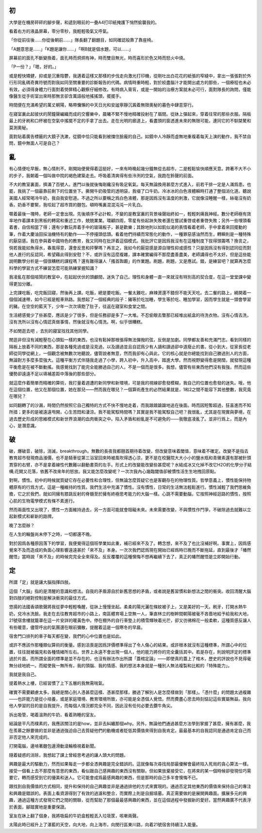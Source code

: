 .. title: 四時
.. slug: si-shi
.. date: 2013/01/16 10:46:27
.. tags: 悟, SJTU, UPGRADE
.. category: life

------
初
------

大學是在機房砰砰的腳步聲，和遞到眼前的一疊A4打印紙掩護下悄然偷襲我的。

看着右方的液晶屏幕，零分零秒，我輕輕吸氣又呼氣。

「你從前往後……你從後朝前……」隊長翻了翻題目，如同確認般靠了靠座椅。

「A題意思是……」「K題是讓你……」「啊B就是個水題，可以……」

屏幕前的面孔不斷變換着，面孔時而炯炯有神，時而雙目無光，時而喜形於色又時而怒火中燒。

「P一份？」「嗯，好的。」

或是輕快矯健，抑或是沉重陰鬱，我邁着這樣又那樣的步伐走向激光打印機，從剛吐出白花花的紙張的窄縫中，拿出一張張對於外行形同亂碼奇異符號而對我如同至關重要的診斷報告的代碼。病情時重時輕，對於絞盡腦汁才能開出處方的那些，一個療程也未必有效，必須得身體力行面對着熒屏精心觀察仔細修改。有時病入膏肓，或是一開始的治療方案就未必可行，面對隊長的詢問，僅能像醫生從手術室出來時那無言卻含萬語般地搖搖頭，擺擺手。

時間便在充滿希望的萬丈朝陽，略帶慵懶的中天日光和安謐寧靜沉澱着無限奧秘的暮色中肆意穿行。

在寢室裏此起彼伏的鬧鐘聲編織而成的交響樂中，晨曦不緊不慢地精確投射在了眉間。從牀上彈起來，穿着往常的那些衣服。隔板最上的牙刷和口杯被在空氣中搖擺不定的手拿了出去。走在光明的廊道上，看盡頭的窗透進未來的無限可能，連同它的不馴桀驁和莫測奧秘。

面對貼着廣告標籤的大鏡子洗漱，從鏡中恰只能看到被擋住臉龐的自己。如鏡中人冷靜而虛無地重複着每天上演的動作，我不禁自問，鏡中無面人可是自己？

.. TEASER_END

------
亂
------

有心情便吃早飯，無心情則不。剛開始便覺得着這挺好，一來有時晚起幾分鐘無從去超市，二是輕鬆愉快順應天意。跨著不大不小的步子，我朝着一個叫做中院的褐色建築走去。呼吸着清爽得有些泠洌的空氣，我跑在鈴聲的前面。

不大的教室裏面，擠滿了百號人。進門以後就後悔剛纔沒有吸足氧氣。每天無論換用甚麼方式進入，前若干排一定是人滿爲患。也罷，我挑了一個最靠前剩下的位置坐下。撕開牛奶吸管的透明袋，我啜了口牛奶。冷冰冰的白色液體瞬時打通了整個消化道。聽說美國人經常喝冷牛奶，我自我安慰道。不過之所以要稱之爲白色液體，那是因爲沒有溫度的刺激，它就像沒睡醒一樣，絲毫沒有奶香。奶香不要緊，我咬起了超市買的麵包。頓時嘴裏混混沌沌一片乳白。

嚼着最後一塊時，老師一定會出現。先後順序不必計較，不變的是教室裏的背景噪聲始終如一，輕輕刺痛我神經。數分老師極有效率地作着課本到黑板的轉寫和重述工作，兢兢業業。環顧四周，零星有些起牀失敗者還在嘗試重啓或者重啓失敗；另外一些埋頭看着書，自信相當了得；還有少數玩弄着手中的玻璃板子，甚是歡樂；其餘地則以如飢似渴的表情看着老師，手中拿着來回擺動的筆，作着大慶油田採油機特有的動作——不停擡頭低頭。看着他們持續而常態化的動作，一種罪惡感油然而生，轉瞬則是一種特殊的厭惡感。我在參與着中國特色的教育，我又同時在批評着這個模式。我批評它是因爲我沒有在這種制度下拔得頭籌嗎？換言之，倘若我能如魚得水，春風得意，還會反思和抨擊嗎？再言之，我如今的厭惡感是源自理性抑或感性？只是因爲沒有得到認同從而對他人進行的反認同，希望藉此得到安慰？不，或許沒有這麼複雜，課本確實編得不那麼盡善盡美，老師講得也不太好。但是這些能說明數學分析是一個很糟糕的課程嗎？還有難得讓人「搔首踟躕」的作業題。刷題，刷題，又是應試。錯，是練習吧？就算再怎麼科學的學習方式不練習怎麼可能熟練掌握知識？

我凌亂在那個喧鬧的教室中，在起起伏伏的頭顱間，迷失了自己。理性和身體一直一來就沒有特別高的契合度，在這一堂堂課中變得更加分離。

上完課吃飯，吃完飯回寢，然後再上課。吃飯，總是要吃飯。一餐太難吃，麻辣燙還不錯但不能天天吃。去二餐的路上，繞開着一個個減速帶，如今已經是輕車熟路。我想起了一個經典的段子：豬等於吃加睡，學生等於吃、睡加學習，因而學生就是一頭會學習的豬。在空空的藍天下，少年一次次填飽了肚子，往返在寢室和食堂之間。

生活總感覺少了些甚麼，應該是少了很多，但是任務卻是多了一大堆。不忍偷眼去瞥那已經堆出紙盒的待洗衣物。沒有心情去洗，沒有洗所以沒有心情認真做事情，然後就沒有心情洗。啊，似乎很糟糕。

不如閒逛去吧 ，去別的寢室找找其他同學。

閒逛非但沒有減輕壓在心頭鉛一樣的東西，也沒有鬆掉那根張得無法彈撥的弦，反倒是加劇。同學都友善和充滿鬥志。看到同樣的隔板上放着不同的東西，那是各種見過或是沒見過，以及讀過並且自認爲少有人讀和讀過卻中道廢止的書。從小到大，從家長從老師從同學從網上，一個觀念被無數次地聽說，儘管說者無意，然而我卻有心與此，它的核心就是你總能找到自己勝過別人的方面，無論對方多麼多麼強大。這種平衡方式伴隨我走過了小學，跨入初中，升入高中，踏進大學。然而視野變得愈是開闊，就發現這種平衡愈是在被不斷動搖。我感覺找到了能完全能勝過自己的人，不是一個而是很多。我想，儘管有些東西他們沒有我強，然而這些優勢卻遠遠不足以填補差距中落後的那些部分。

就這麼作着簡單而精確的算術，我打量着週遭的新同學和新環境，可是我的視線卻愈發模糊，我自己的位置也愈發的迷失。哦，他在這個位置，他又在那個位置，她在那兒——然而我在哪兒？一個算術產生的必然結果就是，1和2之間不能容下其他整數，我究竟在哪兒？

如同翻轉了的沙漏，時間仍然按照它自己獨特的方式不快不慢地走着，而我踉踉蹌蹌地追在後面。時而因短暫超過，狂喜進而不知所措；更多的是被遠遠甩開，心生苦悶和淒涼。我不能駕馭時間嗎？其實是我不能駕馭自己吧？我很亂，尤其是在現實與夢境，在過去歷史形成的思維模式和新世界浪潮的血肉衝突之中。陷入矛盾和紛亂是不可避免的——我徹底凌亂了。並非行爲上，而是內心，是潛意識。

------
破
------

破，爆破音，破除，消滅，breakthrough。無數的長夜我都翹首期待着改變，但改變意味着閾值，意味着不確定。改變不是指去教育超市發現商品漲價，也不是騎車從第三浴室回來時被風吹得透心涼，更不是在校醫院大大小小的鹽水瓶和青黴素還有那被針頭貫穿的右臂，亦不是拿着線性代數難以翻動書頁的左手。形式上的改變能改變些甚麼呢？水結成冰又化掉不改它H2O的化學分子結構;花開又花落，依舊不改來年的怒放。我又能怎麼改變呢？一次次我內心幾臨閾值卻被慣性活生生地拽回原點。

對啊，慣性。初中的時候就質疑它存在必要性和合理性，但無論怎麼質疑它也是客觀存在的物理性質。哲學意義上，慣性能保持物體原有的行爲方式，這是一種維持的性質。我們生活中充滿了慣性。沒有慣性，日常的生活無法輕鬆進行。慣性減輕了我們思維負擔，它之於我們，就如同擁有膝跳反射的脊髓至於擁有終極思考能力的大腦一樣。心跳不需要動腦，它按照神經迴路的慣性，按照心肌的生物電學模式有條不紊進行。

然而兩面性又出現了，慣性一方面維持過去，另一方面可能就會阻礙未來。未來需要改變，不與慣性作鬥爭，不破除過去就難以立起新模式和嶄新的路牌。

晚了怎麼辦？

在人生的輪盤尚未停下之時，一切都還不晚。

對於因爲各種原因落下的學習，我便覺得這個班學業如此重，補已經來不及了。轉念想，來不及了也比沒補好啊。事實上，因爲感覺來不及而造成的負面心理影響遠遠甚於「來不及」本身。一次次我們認爲現在開始已經爲時已晚而不斷拖延，直到最後才「幡然醒悟」當時說「來不及」的時候完完全全來得及。反反覆覆的這種懊悔不想再繼續下去了，真正的幡然醒悟是立即開始行動。

------
定
------

所謂「定」就是讓大腦指揮四肢。

這個「大腦」指的是清醒的意識和想法。自我的矛盾源自於新舊思想的矛盾，或者說是舊習慣和新想法之間的衝突。收回清醒大腦對四肢的絕對控制是解決衝突的最佳方式。

悠揚的法國香頌歌聲將我從夢中輕輕喚醒，從牀上慢慢坐起。柔柔的陽光灑在條紋被子上，又是美好的一天。刷牙，打開水熱牛奶，兌冷水洗臉。我走在去往教育超市的小路上，南區體育場上空無一人，筆直林立的樹幹間朝陽被毫不吝嗇地給予給我和大地，21號宿舍樓就籠罩在這一片安詳的暖黃色中。停在棚外的自行車墊上的積雪輝映着光芒，卻又彷彿棉花一般柔軟，這種質感反讓人有些暖意，儘管呼出的氣團還在眼前彌散，提醒着這是一個寒冬的早晨。

宿舍門口排列的車子每天都在變，我們的心中位置也是如此。

或許不應該作那種類似算術的衡量。感到沮喪是因爲評價標準得出了令人傷心的結果。或許根本就沒有這種標準，所謂心中的位置，往往就被偏見和各種情緒所左右。世界上永遠不會出現一個人，他的能力將你的完全囊括其中。若是存在，則說明評定的標準過於片面。而所謂全面的標準是並不存在的，也沒有辦法作出所謂「蓋棺定論」——即使真的蓋上了棺木，歷史的評說也不見得毫無分歧地統一。而縱使我一無所有，我的頭腦、我的情感、我的想法本身就是一種別人無法複製和比較的「特殊能力」。

我就是我自己。

提着熱水上樓，已經習慣了上下五層的我無需喘氣。

確實不需要顧慮太多。我總是關心別人憑甚麼這樣、憑甚麼那樣，勝過了解別人是怎麼樣做到「那樣」。「憑什麼」的問題太過複雜——也許能力是從小培養，或是家庭環境、教育環境所致，亦可能是全憑個人覺悟。然而費盡心思去時刻惦記這些實屬無益。我向他人學習的目的是自我提升，而每個人情況都完全不同，因此沒有任何必要去鑽牛角尖。

拆出吸管，喝着溫熱的牛奶，看着熟睡的室友。

結論是平凡而樸素的，我應該關注的是how，並非去糾纏那個why。另外，無論他們通過甚麼方法學到掌握了甚麼，擁有甚麼，我在羨慕之餘要做的並非是通過強迫自己去質疑他們的動機或者貶低其價值來得到自我肯定。最最基本的自我認同是通過肯定自己而非否定他人來完成的。

打開電腦，邊啃著麵包邊滑動滾輪檢視着新聞。

隨着疑惑的消除，我想起了課上曾經思考過的讓人頭大的問題。

興趣是最大的驅動力，然而如果每走一步都全憑興趣是完全錯誤的。這就像每次尋找局部最優解會最終陷入死局的貪心算法一樣。接受一個看上去不那麼有意思的東西，看似跟自己感興趣的東西沒有關聯。但如果放棄接受它，在將來的某一個時候卻發現恰巧需要它，轉而感受到它的優美和迷人。它可能會成爲最感興趣的東西，但是那時的自己多半會懊悔不已。

跟找到自我價值的方式相同，提升和保持的自己興趣並非是通過排他的方式來實現的。通過否定其他東西的價值來保持自己的專注和興趣是錯誤的。表面上看資源得到了有效的過濾和整合，而實際上則是自掘墳墓。真正需要做的是展開興趣面。擴展多元的興趣，通過這種方式發現它們之間的關聯，從而幫助了那個最最感興趣的東西，並在這個過程中發掘新的愛好。當然興趣廣不代表浮於表面，腳踏實地是重要保證。

室友在牀上翻了個身，我將吸扁的牛奶盒輕輕丟入垃圾筐，咳嗽兩聲。

太陽此時已經升上了湛藍的天空，向大地，向上海市，向閔行區東川路，向着21號宿舍持續注入能量。
